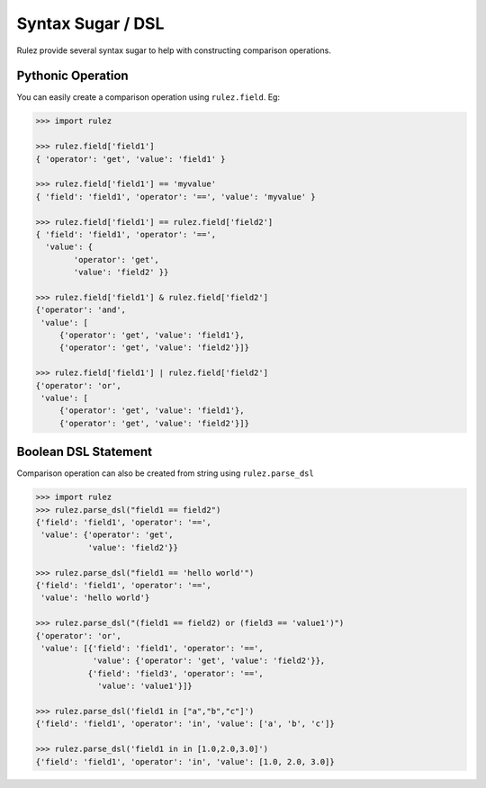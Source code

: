 ===================
Syntax Sugar / DSL
===================

Rulez provide several syntax sugar to help with constructing comparison operations.

Pythonic Operation
===================

You can easily create a comparison operation using ``rulez.field``. Eg:

.. code-block:: pycon

   >>> import rulez

   >>> rulez.field['field1']
   { 'operator': 'get', 'value': 'field1' }

   >>> rulez.field['field1'] == 'myvalue'
   { 'field': 'field1', 'operator': '==', 'value': 'myvalue' }

   >>> rulez.field['field1'] == rulez.field['field2']
   { 'field': 'field1', 'operator': '==', 
     'value': {
           'operator': 'get', 
           'value': 'field2' }}

   >>> rulez.field['field1'] & rulez.field['field2']
   {'operator': 'and', 
    'value': [
        {'operator': 'get', 'value': 'field1'}, 
        {'operator': 'get', 'value': 'field2'}]}

   >>> rulez.field['field1'] | rulez.field['field2']
   {'operator': 'or', 
    'value': [
        {'operator': 'get', 'value': 'field1'}, 
        {'operator': 'get', 'value': 'field2'}]}

Boolean DSL Statement
======================

Comparison operation can also be created from string using ``rulez.parse_dsl``

.. code-block:: pycon

   >>> import rulez
   >>> rulez.parse_dsl("field1 == field2")
   {'field': 'field1', 'operator': '==', 
    'value': {'operator': 'get', 
              'value': 'field2'}}

   >>> rulez.parse_dsl("field1 == 'hello world'")
   {'field': 'field1', 'operator': '==', 
    'value': 'hello world'}

   >>> rulez.parse_dsl("(field1 == field2) or (field3 == 'value1')")
   {'operator': 'or', 
    'value': [{'field': 'field1', 'operator': '==', 
               'value': {'operator': 'get', 'value': 'field2'}}, 
              {'field': 'field3', 'operator': '==', 
                'value': 'value1'}]}

   >>> rulez.parse_dsl('field1 in ["a","b","c"]')
   {'field': 'field1', 'operator': 'in', 'value': ['a', 'b', 'c']}

   >>> rulez.parse_dsl('field1 in in [1.0,2.0,3.0]')
   {'field': 'field1', 'operator': 'in', 'value': [1.0, 2.0, 3.0]}

